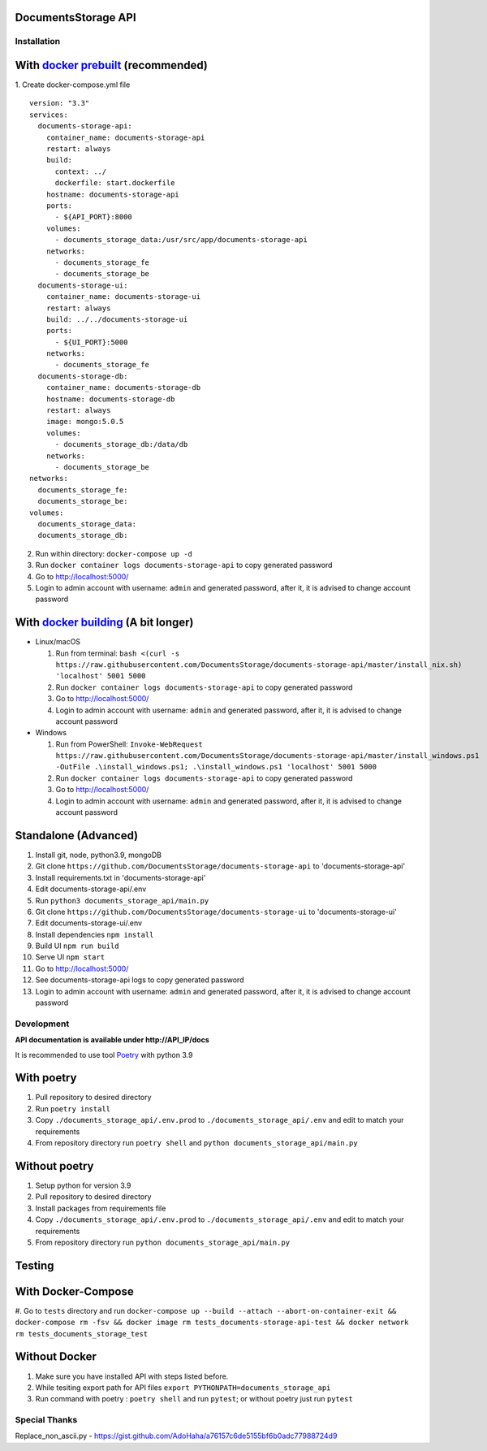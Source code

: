 --------------------
DocumentsStorage API
--------------------

.. image:: https://codecov.io/gh/DocumentsStorage/documents-storage-api/branch/master/graph/badge.svg?token=7PH4PIYS54
    :target: https://codecov.io/gh/DocumentsStorage/documents-storage-api
.. image:: https://snyk.io/test/github/DocumentsStorage/documents-storage-api/badge.svg
    :target: https://snyk.io/test/github/DocumentsStorage/documents-storage-api

==============
Installation
==============

----------------------------------------------------------------------
With `docker prebuilt <https://docs.docker.com/engine/install/>`_ (recommended)
----------------------------------------------------------------------
1. Create docker-compose.yml file
::
  version: "3.3"
  services:
    documents-storage-api:
      container_name: documents-storage-api
      restart: always
      build:
        context: ../
        dockerfile: start.dockerfile
      hostname: documents-storage-api
      ports:
        - ${API_PORT}:8000
      volumes:
        - documents_storage_data:/usr/src/app/documents-storage-api
      networks:
        - documents_storage_fe
        - documents_storage_be
    documents-storage-ui:
      container_name: documents-storage-ui
      restart: always
      build: ../../documents-storage-ui
      ports:
        - ${UI_PORT}:5000
      networks:
        - documents_storage_fe
    documents-storage-db:
      container_name: documents-storage-db
      hostname: documents-storage-db
      restart: always
      image: mongo:5.0.5
      volumes:
        - documents_storage_db:/data/db
      networks:
        - documents_storage_be
  networks:
    documents_storage_fe:
    documents_storage_be:
  volumes:
    documents_storage_data:
    documents_storage_db:

2. Run within directory: ``docker-compose up -d``
3. Run ``docker container logs documents-storage-api`` to copy generated password
4. Go to http://localhost:5000/
5. Login to admin account with username: ``admin`` and generated password, after it, it is advised to change account password

----------------------------------------------------------------------
With `docker building <https://docs.docker.com/engine/install/>`_ (A bit longer)
----------------------------------------------------------------------
- Linux/macOS

  #. Run from terminal: ``bash <(curl -s https://raw.githubusercontent.com/DocumentsStorage/documents-storage-api/master/install_nix.sh) 'localhost' 5001 5000``
  #. Run ``docker container logs documents-storage-api`` to copy generated password
  #. Go to http://localhost:5000/
  #. Login to admin account with username: ``admin`` and generated password, after it, it is advised to change account password

- Windows

  #. Run from PowerShell: ``Invoke-WebRequest https://raw.githubusercontent.com/DocumentsStorage/documents-storage-api/master/install_windows.ps1 -OutFile .\install_windows.ps1; .\install_windows.ps1 'localhost' 5001 5000``
  #. Run ``docker container logs documents-storage-api`` to copy generated password
  #. Go to http://localhost:5000/
  #. Login to admin account with username: ``admin`` and generated password, after it, it is advised to change account password


--------------------------------
Standalone (Advanced)
--------------------------------
#. Install git, node, python3.9, mongoDB
#. Git clone ``https://github.com/DocumentsStorage/documents-storage-api`` to 'documents-storage-api'
#. Install requirements.txt in 'documents-storage-api'
#. Edit documents-storage-api/.env
#. Run ``python3 documents_storage_api/main.py``
#. Git clone ``https://github.com/DocumentsStorage/documents-storage-ui`` to 'documents-storage-ui'
#. Edit documents-storage-ui/.env
#. Install dependencies ``npm install``
#. Build UI ``npm run build``
#. Serve UI ``npm start``
#. Go to http://localhost:5000/
#. See documents-storage-api logs to copy generated password
#. Login to admin account with username: ``admin`` and generated password, after it, it is advised to change account password



===========
Development
===========
**API documentation is available under http://API_IP/docs**

It is recommended to use tool `Poetry
<https://python-poetry.org/>`_ with python 3.9


-----------
With poetry
-----------
#. Pull repository to desired directory
#. Run ``poetry install``
#. Copy ``./documents_storage_api/.env.prod`` to ``./documents_storage_api/.env`` and edit to match your requirements
#. From repository directory run ``poetry shell`` and ``python documents_storage_api/main.py``

--------------
Without poetry
--------------
#. Setup python for version 3.9
#. Pull repository to desired directory
#. Install packages from requirements file
#. Copy ``./documents_storage_api/.env.prod`` to ``./documents_storage_api/.env`` and edit to match your requirements
#. From repository directory run ``python documents_storage_api/main.py``

-------
Testing
-------

-------------------
With Docker-Compose
-------------------
#. Go to ``tests`` directory and run
``docker-compose up --build --attach --abort-on-container-exit && docker-compose rm -fsv && docker image rm tests_documents-storage-api-test && docker network rm tests_documents_storage_test``

--------------
Without Docker
--------------
#. Make sure you have installed API with steps listed before.
#. While tesiting export path for API files ``export PYTHONPATH=documents_storage_api``
#. Run command with poetry : ``poetry shell`` and run ``pytest``; or without poetry just run ``pytest``

==============
Special Thanks
==============
Replace_non_ascii.py - https://gist.github.com/AdoHaha/a76157c6de5155bf6b0adc77988724d9
